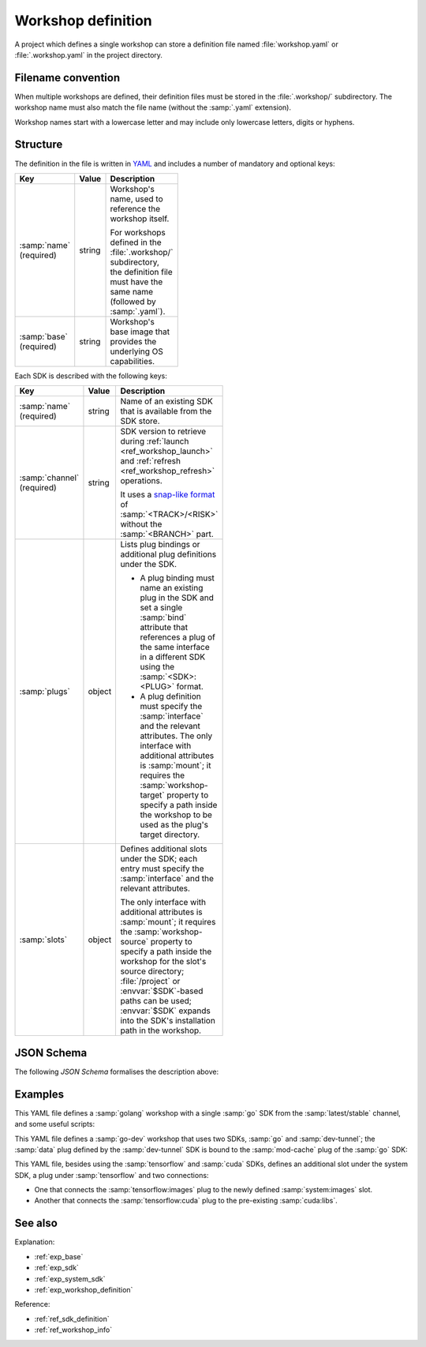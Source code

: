 .. _ref_workshop_definition:

Workshop definition
===================

.. @artefact project

A project which defines a single workshop can store a definition file
named :file:`workshop.yaml` or :file:`.workshop.yaml`
in the project directory.


Filename convention
-------------------

.. @artefact project workshops
.. @artefact workshop name

When multiple workshops are defined,
their definition files must be stored in the :file:`.workshop/` subdirectory.
The workshop name must also match the file name
(without the :samp:`.yaml` extension).

Workshop names start with a lowercase letter
and may include only lowercase letters, digits or hyphens.


Structure
---------

The definition in the file is written in `YAML <https://yaml.org/>`__
and includes a number of mandatory and optional keys:

.. list-table::
   :header-rows: 1
   :width: 95
   :widths: 1 1 7

   * - Key
     - Value
     - Description

   * - :samp:`name` (required)
     - string
     - Workshop's name, used to reference the workshop itself.

       For workshops defined in the :file:`.workshop/` subdirectory,
       the definition file must have the same name
       (followed by :samp:`.yaml`).

   * - :samp:`base` (required)
     - string
     - Workshop's base image
       that provides the underlying OS capabilities.

.. @artefact workshop base image

       It can be :samp:`ubuntu@20.04`, :samp:`ubuntu@22.04`
       or :samp:`ubuntu@24.04`.

   * - :samp:`sdks`
     - object
     - List of individual SDKs
       from the SDK Store to include in the workshop.

.. @artefact SDK

       Each entry points to an existing SDK
       and specifies its retrieval channel.
       The SDKs are installed in the order they appear in this list.

   * - :samp:`connections`
     - array
     - List of connections made by the workshop;
       each links a plug to a slot.

       Any entry in :samp:`connections` must include a :samp:`plug` and a
       :samp:`slot` from the SDKs listed under :samp:`sdks` (the system SDK is
       always implicitly included). Both must be strings that reference a plug
       and a slot with the same interface in different SDKs, using the
       :samp:`<SDK>:<PLUG>` format.

   * - :samp:`scripts`
     - object
     - List of shell scripts to be used with :ref:`workshop run <ref_workshop_run>`.

       These are copied into the workshop
       before being executed by :command:`bash`.
       The options :samp:`errexit`, :samp:`pipefail` and :samp:`nounset`
       are set by default.


Each SDK is described with the following keys:

.. @artefact mount interface attributes
.. @artefact plug binding

.. list-table::
   :header-rows: 1
   :width: 95
   :widths: 1 1 7

   * - Key
     - Value
     - Description

   * - :samp:`name` (required)
     - string
     - Name of an existing SDK
       that is available from the SDK store.

   * - :samp:`channel` (required)
     - string
     - SDK version to retrieve during
       :ref:`launch <ref_workshop_launch>`
       and
       :ref:`refresh <ref_workshop_refresh>`
       operations.

       It uses a
       `snap-like format <https://snapcraft.io/docs/channels>`__
       of :samp:`<TRACK>/<RISK>`
       without the :samp:`<BRANCH>` part.

   * - :samp:`plugs`
     - object
     - Lists plug bindings or additional plug definitions under the SDK.

       - A plug binding must name an existing plug in the SDK
         and set a single :samp:`bind` attribute
         that references a plug of the same interface in a different SDK
         using the :samp:`<SDK>:<PLUG>` format.

       - A plug definition must specify the :samp:`interface`
         and the relevant attributes.
         The only interface with additional attributes is :samp:`mount`;
         it requires the :samp:`workshop-target` property
         to specify a path inside the workshop
         to be used as the plug's target directory.

   * - :samp:`slots`
     - object
     - Defines additional slots under the SDK;
       each entry must specify the :samp:`interface`
       and the relevant attributes.

       The only interface with additional attributes is :samp:`mount`;
       it requires the :samp:`workshop-source` property
       to specify a path inside the workshop
       for the slot's source directory;
       :file:`/project` or :envvar:`$SDK`-based paths can be used;
       :envvar:`$SDK` expands into the SDK's installation path in the workshop.

.. @artefact $SDK

JSON Schema
-----------

The following
`JSON Schema`
formalises the description above:

.. @artefact workshop schema

.. dropdown:: Workshop definition schema

   .. literalinclude:: schema.json
      :language: json


Examples
--------

This YAML file defines a :samp:`golang` workshop
with a single :samp:`go` SDK
from the :samp:`latest/stable` channel,
and some useful scripts:

.. code-block:: yaml
   :caption: .workshop/golang.yaml

   name: golang
   base: ubuntu@22.04
   sdks:
     - name: go
       channel: latest/stable
   scripts:
     lint: |
       go vet
       golangci-lint run
     tests: go test "$@"


This YAML file defines a :samp:`go-dev` workshop
that uses two SDKs, :samp:`go` and :samp:`dev-tunnel`;
the :samp:`data` plug defined by the :samp:`dev-tunnel` SDK
is bound to the :samp:`mod-cache` plug of the :samp:`go` SDK:

.. code-block:: yaml
   :caption: .workshop/go-dev.yaml

   name: go-dev
   base: ubuntu@22.04
   sdks:
     - name: go
       channel: latest/candidate
     - name: dev-tunnel
       channel: latest/edge
       plugs:
         data:
           bind: go:mod-cache


.. @artefact system SDK

This YAML file, besides using the :samp:`tensorflow` and :samp:`cuda` SDKs,
defines an additional slot under the system SDK, a plug under :samp:`tensorflow`
and two connections:

- One that connects the :samp:`tensorflow:images` plug
  to the newly defined :samp:`system:images` slot.

- Another that connects the :samp:`tensorflow:cuda` plug
  to the pre-existing :samp:`cuda:libs`.

.. code-block:: yaml
   :caption: .workshop/digits-cuda.yaml

   base: ubuntu@22.04
   name: digits-cuda
   sdks:
     - name: system
       slots:
         images:
           interface: mount
           workshop-source: /project/training-data/low-res
     - name: tensorflow
       channel: latest/stable
       plugs:
         cuda:
           interface: mount
           workshop-target: /usr/local/cuda/lib64
     - name: cuda
       channel: latest/stable
   connections:
     - plug: tensorflow:cuda
       slot: cuda:libs
     - plug: tensorflow:images
       slot: system:images


See also
--------

Explanation:

- :ref:`exp_base`
- :ref:`exp_sdk`
- :ref:`exp_system_sdk`
- :ref:`exp_workshop_definition`


Reference:

- :ref:`ref_sdk_definition`
- :ref:`ref_workshop_info`
